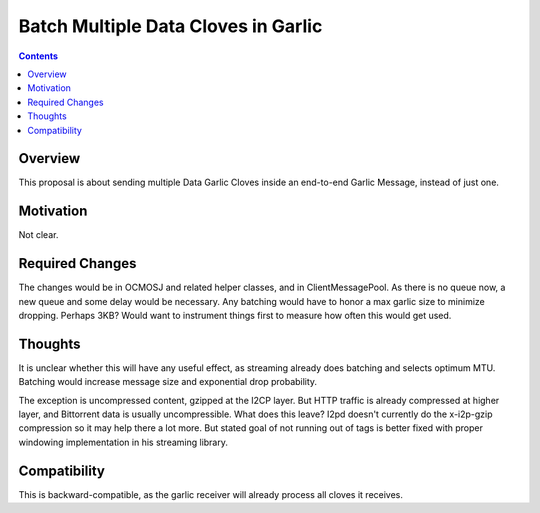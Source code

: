 ====================================
Batch Multiple Data Cloves in Garlic
====================================
.. meta::
    :author: orignal
    :created: 2015-01-22
    :thread: http://zzz.i2p/topics/1797
    :lastupdated: 2015-01-22
    :status: Needs-Research

.. contents::


Overview
========

This proposal is about sending multiple Data Garlic Cloves inside an end-to-end
Garlic Message, instead of just one.


Motivation
==========

Not clear.


Required Changes
================

The changes would be in OCMOSJ and related helper classes, and in
ClientMessagePool. As there is no queue now, a new queue and some delay would be
necessary. Any batching would have to honor a max garlic size to minimize
dropping. Perhaps 3KB? Would want to instrument things first to measure how
often this would get used.


Thoughts
========

It is unclear whether this will have any useful effect, as streaming already
does batching and selects optimum MTU. Batching would increase message size and
exponential drop probability.

The exception is uncompressed content, gzipped at the I2CP layer. But HTTP
traffic is already compressed at higher layer, and Bittorrent data is usually
uncompressible. What does this leave? I2pd doesn't currently do the x-i2p-gzip
compression so it may help there a lot more. But stated goal of not running out
of tags is better fixed with proper windowing implementation in his streaming
library.


Compatibility
=============

This is backward-compatible, as the garlic receiver will already process all
cloves it receives.

